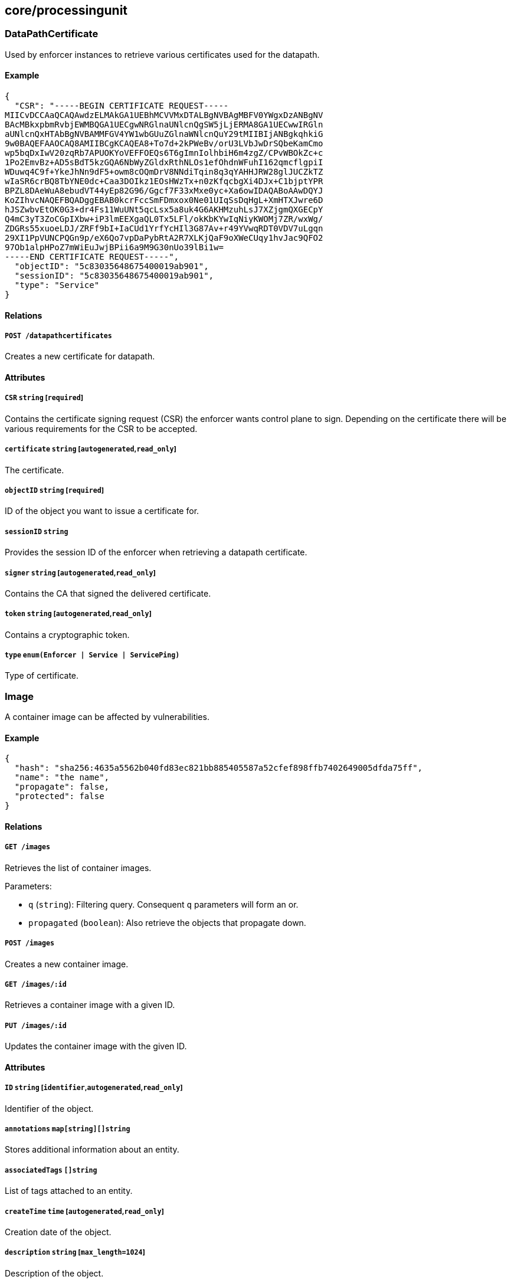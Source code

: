 == core/processingunit

=== DataPathCertificate

Used by enforcer instances to retrieve various certificates used for the
datapath.

==== Example

[source,json]
----
{
  "CSR": "-----BEGIN CERTIFICATE REQUEST-----
MIICvDCCAaQCAQAwdzELMAkGA1UEBhMCVVMxDTALBgNVBAgMBFV0YWgxDzANBgNV
BAcMBkxpbmRvbjEWMBQGA1UECgwNRGlnaUNlcnQgSW5jLjERMA8GA1UECwwIRGln
aUNlcnQxHTAbBgNVBAMMFGV4YW1wbGUuZGlnaWNlcnQuY29tMIIBIjANBgkqhkiG
9w0BAQEFAAOCAQ8AMIIBCgKCAQEA8+To7d+2kPWeBv/orU3LVbJwDrSQbeKamCmo
wp5bqDxIwV20zqRb7APUOKYoVEFFOEQs6T6gImnIolhbiH6m4zgZ/CPvWBOkZc+c
1Po2EmvBz+AD5sBdT5kzGQA6NbWyZGldxRthNLOs1efOhdnWFuhI162qmcflgpiI
WDuwq4C9f+YkeJhNn9dF5+owm8cOQmDrV8NNdiTqin8q3qYAHHJRW28glJUCZkTZ
wIaSR6crBQ8TbYNE0dc+Caa3DOIkz1EOsHWzTx+n0zKfqcbgXi4DJx+C1bjptYPR
BPZL8DAeWuA8ebudVT44yEp82G96/Ggcf7F33xMxe0yc+Xa6owIDAQABoAAwDQYJ
KoZIhvcNAQEFBQADggEBAB0kcrFccSmFDmxox0Ne01UIqSsDqHgL+XmHTXJwre6D
hJSZwbvEtOK0G3+dr4Fs11WuUNt5qcLsx5a8uk4G6AKHMzuhLsJ7XZjgmQXGECpY
Q4mC3yT3ZoCGpIXbw+iP3lmEEXgaQL0Tx5LFl/okKbKYwIqNiyKWOMj7ZR/wxWg/
ZDGRs55xuoeLDJ/ZRFf9bI+IaCUd1YrfYcHIl3G87Av+r49YVwqRDT0VDV7uLgqn
29XI1PpVUNCPQGn9p/eX6Qo7vpDaPybRtA2R7XLKjQaF9oXWeCUqy1hvJac9QFO2
97Ob1alpHPoZ7mWiEuJwjBPii6a9M9G30nUo39lBi1w=
-----END CERTIFICATE REQUEST-----",
  "objectID": "5c83035648675400019ab901",
  "sessionID": "5c83035648675400019ab901",
  "type": "Service"
}
----

==== Relations

===== `POST /datapathcertificates`

Creates a new certificate for datapath.

==== Attributes

===== `CSR` `string` [`required`]

Contains the certificate signing request (CSR) the enforcer wants
control plane to sign. Depending on the certificate there will be
various requirements for the CSR to be accepted.

===== `certificate` `string` [`autogenerated`,`read_only`]

The certificate.

===== `objectID` `string` [`required`]

ID of the object you want to issue a certificate for.

===== `sessionID` `string`

Provides the session ID of the enforcer when retrieving a datapath
certificate.

===== `signer` `string` [`autogenerated`,`read_only`]

Contains the CA that signed the delivered certificate.

===== `token` `string` [`autogenerated`,`read_only`]

Contains a cryptographic token.

===== `type` `enum(Enforcer | Service | ServicePing)`

Type of certificate.

=== Image

A container image can be affected by vulnerabilities.

==== Example

[source,json]
----
{
  "hash": "sha256:4635a5562b040fd83ec821bb885405587a52cfef898ffb7402649005dfda75ff",
  "name": "the name",
  "propagate": false,
  "protected": false
}
----

==== Relations

===== `GET /images`

Retrieves the list of container images.

Parameters:

* `q` (`string`): Filtering query. Consequent `q` parameters will form
an or.
* `propagated` (`boolean`): Also retrieve the objects that propagate
down.

===== `POST /images`

Creates a new container image.

===== `GET /images/:id`

Retrieves a container image with a given ID.

===== `PUT /images/:id`

Updates the container image with the given ID.

==== Attributes

===== `ID` `string` [`identifier`,`autogenerated`,`read_only`]

Identifier of the object.

===== `annotations` `map[string][]string`

Stores additional information about an entity.

===== `associatedTags` `[]string`

List of tags attached to an entity.

===== `createTime` `time` [`autogenerated`,`read_only`]

Creation date of the object.

===== `description` `string` [`max_length=1024`]

Description of the object.

===== `hash` `string`

Hash of the image.

===== `name` `string` [`required`,`max_length=256`]

Name of the entity.

===== `namespace` `string` [`autogenerated`,`read_only`]

Namespace tag attached to an entity.

===== `normalizedTags` `[]string` [`autogenerated`,`read_only`]

Contains the list of normalized tags of the entities.

===== `propagate` `boolean`

Propagates the policy to all of its children.

===== `protected` `boolean`

Defines if the object is protected.

===== `severity` `_vulnerability_level`

Overall severity of the container image.

===== `updateTime` `time` [`autogenerated`,`read_only`]

Last update date of the object.

===== `vulnerabilities` `[]string`

List of vulnerabilities affecting this image.

=== ImageVulnerability

Private API returning the tags related to eventual vulnerabilities for a
one or more given images.

==== Relations

===== `GET /imagevulnerabilities`

Retrieves the list of vulnerabilities for a bunch of container images.

Parameters:

* `image` (`string`): Image to analyze.

Mandatory Parameters

`image`

===== `POST /imagevulnerabilities`

Creates a new vulnerability.

==== Attributes

===== `image` `string` [`autogenerated`,`read_only`]

Image name.

===== `severity` `_vulnerability_level` [`autogenerated`,`read_only`]

Overall severity of the vulnerabilities affecting the image.

===== `vulnerabilities` `[]string` [`autogenerated`,`read_only`]

List of vulnerabilities associated to the images.

=== ProcessingUnit

A processing unit represents anything that can compute. It can be a
Docker container or a simple Unix process. Processing units are created,
updated, and deleted by the system as they come and go. You can only
modify their tags. Processing units use network policies to define which
other processing units or external networks they can communicate with
and file access policies to define what file paths they can use.

==== Example

[source,json]
----
{
  "collectInfo": false,
  "datapathType": "Aporeto",
  "enforcementStatus": "Inactive",
  "name": "the name",
  "operationalStatus": "Initialized",
  "protected": false,
  "type": "Docker"
}
----

==== Relations

===== `GET /processingunits`

Retrieves the list of processing units.

Parameters:

* `q` (`string`): Filtering query. Consequent `q` parameters will form
an or.
* `archived` (`boolean`): Also retrieve the objects that have been
archived.

===== `POST /processingunits`

Creates a new processing unit.

===== `DELETE /processingunits/:id`

Deletes the processing unit with the given ID.

Parameters:

* `q` (`string`): Filtering query. Consequent `q` parameters will form
an or.

===== `GET /processingunits/:id`

Retrieves the processing unit with the given ID.

Parameters:

* `archived` (`boolean`): Also retrieve the objects that have been
archived.

===== `PUT /processingunits/:id`

Updates the processing unit with the given ID.

===== `GET /fileaccesspolicies/:id/processingunits`

Returns the list of processing units that match the policy.

===== `GET /infrastructurepolicies/:id/processingunits`

Returns the list of processing units affected by an infrastructure
policy.

Parameters:

* `mode` (`enum(subject | object)`): Matching mode.

===== `GET /networkaccesspolicies/:id/processingunits`

Returns the list of processing units affected by a network policy.

Parameters:

* `mode` (`enum(subject | object)`): Matching mode.

===== `GET /processingunitpolicies/:id/processingunits`

Returns the list of processing units referenced by the mapping.

===== `GET /servicedependencies/:id/processingunits`

Returns the list of processing units that depend on an service.

===== `GET /services/:id/processingunits`

Retrieves the processing units that implement this service.

===== `GET /vulnerabilities/:id/processingunits`

Retrieves the processing units affected by the vulnerability.

===== `POST /processingunits/:id/pingprobes`

Create a ping probe.

===== `GET /processingunits/:id/poke`

Sends a poke empty object. This will send a snapshot of the processing
unit to the time series database.

Parameters:

* `enforcementStatus` (`enum(Failed | Inactive | Active)`): If set,
changes the enforcement status of the processing unit alongside with the
poke.
* `forceFullPoke` (`boolean`): If set, it will trigger a full poke
(slower).
* `notify` (`boolean`): Can be sent to trigger a `ProcessingUnitRefresh`
event that will be handled by the enforcer. If this is set, all other
additional parameters will be ignored.
* `status` (`enum(Initialized | Paused | Running | Stopped)`): If set,
changes the status of the processing unit alongside with the poke.
* `ts` (`time`): time of report. If not set, local server time will be
used.
* `zhash` (`integer`): Can be set to help backend target the correct
shard where the processing unit is stored.

===== `POST /processingunits/:id/processingunitrefreshes`

Sends a Processing Unit Refresh command.

===== `GET /processingunits/:id/renderedpolicies`

Retrieves the policies for the processing unit.

Parameters:

* `csr` (`string`): CSR to sign.

===== `GET /processingunits/:id/services`

Retrieves the services used by a processing unit.

===== `GET /processingunits/:id/vulnerabilities`

Retrieves the vulnerabilities affecting the processing unit.

Parameters:

* `propagated` (`boolean`): Also retrieve the objects that propagate
down.

==== Attributes

===== `ID` `string` [`identifier`,`autogenerated`,`read_only`]

Identifier of the object.

===== `annotations` `map[string][]string`

Stores additional information about an entity.

===== `associatedTags` `[]string`

List of tags attached to an entity.

===== `collectInfo` `boolean`

A value of `true` indicates to the enforcer that it needs to collect
information for this processing unit.

===== `collectedInfo` `map[string]string`

Represents the latest information collected by the enforcer for this
processing unit.

===== `controller` `string` [`autogenerated`,`read_only`]

The control plane identifier managing this object. This property is
mostly useful when federating multiple control planes.

===== `createTime` `time` [`autogenerated`,`read_only`]

Creation date of the object.

===== `datapathType` `enum(Aporeto | EnvoyAuthorizer)`

The datapath type that processing units are implementing: - `Aporeto`:
The enforcer is managing and handling the datapath. - `EnvoyAuthorizer`:
The enforcer is serving envoy compatible gRPC APIs that for example can
be used by an envoy proxy to use the Aporeto PKI and implement Aporeto
network access policies. NOTE: The enforcer is not owning the datapath
in this case. It is merely providing an authorizer API.

Default value:

[source,json]
----
"Aporeto"
----

===== `description` `string` [`max_length=1024`]

Description of the object.

===== `enforcementStatus` `enum(Active | Failed | Inactive)`

Contains the state of the enforcer for the processing unit. `Inactive`
(default): the enforcer is not enforcing any host service. `Active`: the
enforcer is enforcing a host service. `Failed`.

Default value:

[source,json]
----
"Inactive"
----

===== `enforcerID` `string`

The ID of the enforcer associated with the processing unit.

===== `enforcerNamespace` `string`

The namespace of the enforcer associated with the processing unit.

===== `image` `string`

_This attribute is deprecated_.

This field is deprecated and it is there for backward compatibility. Use
`images` instead.

===== `images` `[]string` [`creation_only`]

List of images or executable paths used by the processing unit.

===== `lastCollectionTime` `time`

The date and time when the information was collected.

===== `lastSyncTime` `time` [`autogenerated`]

The date and time of the last policy resolution.

===== `metadata` `[]string` [`creation_only`]

Contains tags that can only be set during creation, must all start with
the `@' prefix, and should only be used by external systems.

===== `name` `string` [`required`,`max_length=256`]

Name of the entity.

===== `namespace` `string` [`autogenerated`,`read_only`]

Namespace tag attached to an entity.

===== `nativeContextID` `string`

The Docker UUID or service PID.

===== `networkServices` link:#processingunitservice[`[]processingunitservice`]

The list of services that this processing unit has declared that it will
be listening to, either in its activation command or by exposing the
ports in a container manifest.

===== `normalizedTags` `[]string` [`autogenerated`,`read_only`]

Contains the list of normalized tags of the entities.

===== `operationalStatus` `enum(Initialized | Paused | Running | Stopped | Terminated)`

Operational status of the processing unit: `Initialized` (default),
`Paused`, `Running`, `Stopped`, or `Terminated`.

Default value:

[source,json]
----
"Initialized"
----

===== `protected` `boolean`

Defines if the object is protected.

===== `tracing` link:#tracemode[`tracemode`]

Indicates if this processing unit must be placed in tracing mode.

===== `type` `enum(APIGateway | Docker | Host | HostService | LinuxService | RKT | User | SSHSession)` [`creation_only`]

Type of processing unit: `APIGateway`, `Docker`, `Host`, `HostService`,
`LinuxService`, `RKT`, `User`, or `SSHSession`.

===== `updateTime` `time` [`autogenerated`,`read_only`]

Last update date of the object.

===== `vulnerabilityLevel` `string` [`autogenerated`,`read_only`]

List of vulnerabilities affecting this processing unit.

=== Vulnerability

Represents a common vulnerability and exposure (CVE).

==== Example

[source,json]
----
{
  "CVSS2Score": 3.2,
  "link": "https://cve.com/CVE-1234",
  "name": "the name",
  "propagate": false,
  "protected": false,
  "severity": 3
}
----

==== Relations

===== `GET /vulnerabilities`

Retrieves the list of vulnerabilities.

Parameters:

* `q` (`string`): Filtering query. Consequent `q` parameters will form
an or.
* `propagated` (`boolean`): Also retrieve the objects that propagate
down.

===== `POST /vulnerabilities`

Creates a new vulnerability.

===== `GET /vulnerabilities/:id`

Retrieves the object with the given ID.

===== `GET /processingunits/:id/vulnerabilities`

Retrieves the vulnerabilities affecting the processing unit.

Parameters:

* `propagated` (`boolean`): Also retrieve the objects that propagate
down.

===== `GET /vulnerabilities/:id/processingunits`

Retrieves the processing units affected by the vulnerability.

==== Attributes

===== `CVSS2Score` `float` [`creation_only`]

Common Vulnerability Scoring System (CVSS) version 2 score.

===== `ID` `string` [`identifier`,`autogenerated`,`read_only`]

Identifier of the object.

===== `annotations` `map[string][]string`

Stores additional information about an entity.

===== `associatedTags` `[]string`

List of tags attached to an entity.

===== `description` `string` [`max_length=1024`]

Description of the object.

===== `link` `string` [`autogenerated`,`required`,`creation_only`]

The URL that refers to the vulnerability.

===== `name` `string` [`required`,`max_length=256`]

Name of the entity.

===== `namespace` `string` [`autogenerated`,`read_only`]

Namespace tag attached to an entity.

===== `normalizedTags` `[]string` [`autogenerated`,`read_only`]

Contains the list of normalized tags of the entities.

===== `propagate` `boolean`

Propagates the policy to all of its children.

===== `protected` `boolean`

Defines if the object is protected.

===== `severity` `_vulnerability_level` [`required`,`creation_only`]

Refers to the security vulnerability level.
